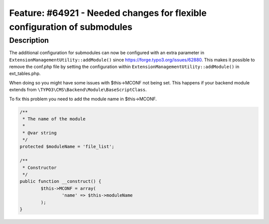=========================================================================
Feature: #64921 - Needed changes for flexible configuration of submodules
=========================================================================

Description
===========

The additional configuration for submodules can now be configured with an extra
parameter in ``ExtensionManagementUtility::addModule()`` since https://forge.typo3.org/issues/62880.
This makes it possible to remove the conf.php file by setting the configuration within ``ExtensionManagementUtility::addModule()`` in ext_tables.php.

When doing so you might have some issues with $this->MCONF not being set. This happens if your backend module extends
from ``\TYPO3\CMS\Backend\Module\BaseScriptClass``.

To fix this problem you need to add the module name in $this->MCONF.

.. code-block:: php

	/**
	 * The name of the module
	 *
	 * @var string
	 */
	protected $moduleName = 'file_list';

	/**
	 * Constructor
	 */
	public function __construct() {
		$this->MCONF = array(
			'name' => $this->moduleName
		);
	}